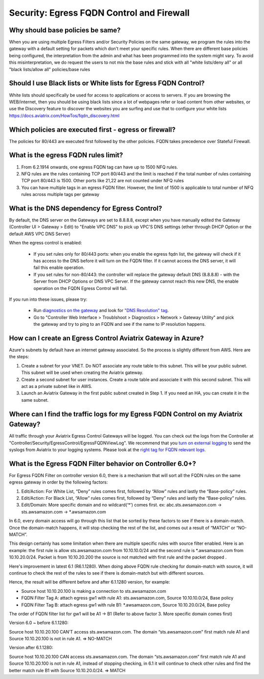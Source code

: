 .. meta::
   :description: Aviatrix Support Center
   :keywords: Aviatrix, Support, Support Center

===========================================================================
Security: Egress FQDN Control and Firewall
===========================================================================

Why should base policies be same?
--------------------------------------

When you are using multiple Egress Filters and/or Security Policies on the same gateway, we program the rules into the gateway with a default setting for packets which don't meet your specific rules. When there are different base policies being configured, the interpretation from the admin and what has been programmed into the system might vary. To avoid this misinterpretation, we do request the users to not mix the base rules and stick with all "white lists/deny all" or all "black lists/allow all" policies/base rules


Should I use Black lists or White lists for Egress FQDN Control?
----------------------------------------------------------------------------

White lists should specifically be used for access to applications or access to servers. If you are browsing the WEB/internet, then you should be using black lists since a lot of webpages refer or load content from other websites, or use the Discovery feature to discover the websites you are surfing and use that to configure your white lists https://docs.aviatrix.com/HowTos/fqdn_discovery.html


Which policies are executed first - egress or firewall?
----------------------------------------------------------------------------

The policies for 80/443 are executed first followed by the other policies.
FQDN takes precedence over Stateful Firewall.


What is the egress FQDN rules limit?
----------------------------------------------------------------------------

1. From 6.2.1914 onwards, one egress FQDN tag can have up to 1500 NFQ rules. 
2. NFQ rules are the rules containing TCP port 80/443 and the limit is reached if the total number of rules containing TCP port 80/443 is 1500. Other ports like 21,22 are not counted under NFQ rules
3. You can have multiple tags in an egress FQDN filter. However, the limit of 1500 is applicable to total number of NFQ rules across multiple tags per gateway


What is the DNS dependency for Egress Control?
---------------------------------------------------

By default, the DNS server on the Gateways are set to 8.8.8.8, except when you have manually edited the Gateway (Controller UI > Gateway > Edit) to "Enable VPC DNS" to pick up VPC'S DNS settings (ether through DHCP Option or the default AWS VPC DNS Server)
 
When the egress control is enabled:

  * If you set rules only for 80/443 ports: when you enable the egress fqdn list, the gateway will check if it has access to the DNS before it will turn on the FQDN filter. If it cannot access the DNS server, it will fail this enable operation.
  * If you set rules for non-80/443: the controller will replace the gateway default DNS (8.8.8.8) - with the Server from DHCP Options or DNS VPC Server. If the gateway cannot reach this new DNS, the enable operation on the FQDN Egress Control will fail.
 
If you run into these issues, please try:

  * Run `diagnostics on the gateway <https://docs.aviatrix.com/HowTos/troubleshooting.html#run-diagnostics-on-a-gateway>`_ and look for `"DNS Resolution" tag <https://docs.aviatrix.com/HowTos/Troubleshooting_Diagnostics_Result.html>`_.
  * Go to "Controller Web Interface > Troublshoot > Diagnostics > Network > Gateway Utility" and pick the gateway and try to ping to an FQDN and see if the name to IP resolution happens.
  
  
How can I create an Egress Control Aviatrix Gateway in Azure?
-------------------------------------------------------------------

Azure's subnets by default have an internet gateway associated. So the process is slightly different from AWS. Here are the steps:

1. Create a subnet for your VNET. Do NOT associate any route table to this subnet. This will be your public subnet. This subnet will be used when creating the Aviatrix gateway.
2. Create a second subnet for user instances. Create a route table and associate it with this second subnet. This will act as a private subnet like in AWS.
3. Launch an Aviatrix Gateway in the first public subnet created in Step 1. If you need an HA, you can create it in the same subnet.


Where can I find the traffic logs for my Egress FQDN Control on my Aviatrix Gateway?
-------------------------------------------------------------------

All traffic through your Aviatrix Egress Control Gateways will be logged. You can check out the logs from the Controller at "Controller/Security/EgressControl/EgressFQDNViewLog". We recommend that you `turn on external logging <https://docs.aviatrix.com/HowTos/AviatrixLogging.html>`_ to send the syslogs from Aviatrix to your logging systems. Please look at the `right tag for FQDN relevant logs <https://docs.aviatrix.com/HowTos/AviatrixLogging.html#id9>`_. 


What is the Egress FQDN Filter behavior on Controller 6.0+?
-------------------------------------------------------------------

For Egress FQDN Filter on controller version 6.0, there is a mechanism that will sort all the FQDN rules on the same egress gateway in order by the following factors:

1. Edit/Action: For White List, “Deny” rules comes first, followed by “Allow” rules and lastly the “Base-policy” rules.
2. Edit/Action: For Black List, “Allow” rules comes first, followed by “Deny” rules and lastly the “Base-policy” rules.
3. Edit/Domain: More specific domain and no wildcard(‘*’) comes first. ex: abc.sts.awsamazon.com -> sts.awsamazon.com -> *.awsamazon.com

In 6.0, every domain access will go through this list that be sorted by these factors to see if there is a domain-match.
Once the domain-match happens, it will stop checking the rest of the list, and comes out a result of “MATCH” or “NO-MATCH”.

This design certainly has some limitation when there are multiple specific rules with source filter enabled.
Here is an example: the first rule is allow sts.awsamazon.com from 10.10.10.0/24 and the second rule is *.awsamazon.com from 10.10.20.0/24.
Packet is from 10.10.20.200 the source is not matched with first rule and the packet dropped .

Here's improvement in latest 6.1 (R6.1.1280).
When doing above FQDN rule checking for domain-match with source, it will continue to check the rest of the rules to see if there is domain-match but with different sources.

Hence, the result will be different before and after 6.1.1280 version, for example:

* Source host 10.10.20.100 is making a connection to sts.awsamazon.com
* FQDN Filter Tag A: attach egress gw1 with rule A1: sts.awsamazon.com, Source 10.10.10.0/24, Base policy
* FQDN Filter Tag B: attach egress gw1 with rule B1: *.awsamazon.com, Source 10.10.20.0/24, Base policy

The order of FQDN filter list for gw1 will be A1 -> B1 (Refer to above factor 3. More specific domain comes first)

Version 6.0 ~ before 6.1.1280:

Source host 10.10.20.100 CAN’T access sts.awsamazon.com. The domain “sts.awsamazon.com” first match rule A1 and Source 10.10.20.100 is not in rule A1. => NO-MATCH

Version after 6.1.1280:

Source host 10.10.20.100 CAN access sts.awsamazon.com. The domain “sts.awsamazon.com” first match rule A1 and Source 10.10.20.100 is not in rule A1, instead of stopping checking, in 6.1 it will continue to check other rules and find the better match rule B1 with Source 10.10.20.0/24. => MATCH

